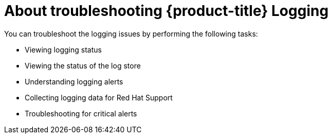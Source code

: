 // Module included in the following assemblies:
//
// * observability/logging/cluster-logging.adoc

:_mod-docs-content-type: CONCEPT
[id="cluster-logging-troubleshoot-logging-about_{context}"]
= About troubleshooting {product-title} Logging

You can troubleshoot the logging issues by performing the following tasks:

* Viewing logging status
* Viewing the status of the log store
* Understanding logging alerts
* Collecting logging data for Red Hat Support
* Troubleshooting for critical alerts